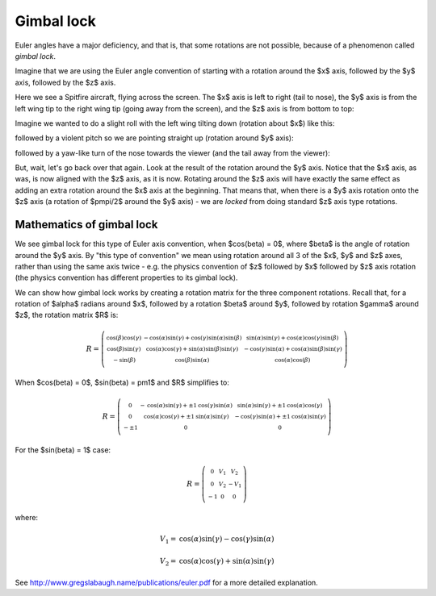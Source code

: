 .. _gimbal-lock:

=============
 Gimbal lock
=============

Euler angles have a major deficiency, and that is, that some rotations
are not possible, because of a phenomenon called *gimbal lock*.

Imagine that we are using the Euler angle convention of starting with a
rotation around the $x$ axis, followed by the $y$ axis, followed by the
$z$ axis.

Here we see a Spitfire aircraft, flying across the screen.  The $x$ axis
is left to right (tail to nose), the $y$ axis is from the left wing tip
to the right wing tip (going away from the screen), and the $z$ axis is
from bottom to top:

.. image:: images/spitfire_0.png

Imagine we wanted to do a slight roll with the left wing tilting down
(rotation about $x$) like this:

.. image:: images/spitfire_x.png

followed by a violent pitch so we are pointing straight up (rotation
around $y$ axis):

.. image:: images/spitfire_y.png

followed by a yaw-like turn of the nose towards the viewer (and the tail
away from the viewer):

.. image:: images/spitfire_hoped.png

But, wait, let's go back over that again.  Look at the result of the
rotation around the $y$ axis.  Notice that the $x$ axis, as was,
is now aligned with the $z$ axis, as it is now.  Rotating around the $z$
axis will have exactly the same effect as adding an extra rotation
around the $x$ axis at the beginning.  That means that, when there is a
$y$ axis rotation onto the $z$ axis (a rotation of $\pm\pi/2$ around the
$y$ axis) - we are *locked* from doing standard $z$ axis type rotations.

Mathematics of gimbal lock
==========================

We see gimbal lock for this type of Euler axis convention, when
$\cos(\beta) = 0$, where $\beta$ is the angle of rotation around the $y$
axis.  By "this type of convention" we mean using rotation around all 3
of the $x$, $y$ and $z$ axes, rather than using the same axis twice -
e.g. the physics convention of $z$ followed by $x$ followed by $z$ axis
rotation (the physics convention has different properties to its gimbal
lock).

We can show how gimbal lock works by creating a rotation matrix for the
three component rotations. Recall that, for a rotation of $\alpha$
radians around $x$, followed by a rotation $\beta$ around $y$, followed
by rotation $\gamma$ around $z$, the rotation matrix $R$ is:

.. math::

   R = \left(\begin{smallmatrix}\operatorname{cos}\left(\beta\right) \operatorname{cos}\left(\gamma\right) & - \operatorname{cos}\left(\alpha\right) \operatorname{sin}\left(\gamma\right) + \operatorname{cos}\left(\gamma\right) \operatorname{sin}\left(\alpha\right) \operatorname{sin}\left(\beta\right) & \operatorname{sin}\left(\alpha\right) \operatorname{sin}\left(\gamma\right) + \operatorname{cos}\left(\alpha\right) \operatorname{cos}\left(\gamma\right) \operatorname{sin}\left(\beta\right)\\\operatorname{cos}\left(\beta\right) \operatorname{sin}\left(\gamma\right) & \operatorname{cos}\left(\alpha\right) \operatorname{cos}\left(\gamma\right) + \operatorname{sin}\left(\alpha\right) \operatorname{sin}\left(\beta\right) \operatorname{sin}\left(\gamma\right) &- \operatorname{cos}\left(\gamma\right) \operatorname{sin}\left(\alpha\right) + \operatorname{cos}\left(\alpha\right) \operatorname{sin}\left(\beta\right) \operatorname{sin}\left(\gamma\right)\\- \operatorname{sin}\left(\beta\right) & \operatorname{cos}\left(\beta\right) \operatorname{sin}\left(\alpha\right) & \operatorname{cos}\left(\alpha\right) \operatorname{cos}\left(\beta\right)\end{smallmatrix}\right)

When $\cos(\beta) = 0$, $\sin(\beta) = \pm1$ and $R$ simplifies to:

.. math::

     R = \left(\begin{smallmatrix}0 & - \operatorname{cos}\left(\alpha\right) \operatorname{sin}\left(\gamma\right) + \pm{1} \operatorname{cos}\left(\gamma\right) \operatorname{sin}\left(\alpha\right) & \operatorname{sin}\left(\alpha\right) \operatorname{sin}\left(\gamma\right) + \pm{1} \operatorname{cos}\left(\alpha\right) \operatorname{cos}\left(\gamma\right)\\0 & \operatorname{cos}\left(\alpha\right) \operatorname{cos}\left(\gamma\right) + \pm{1} \operatorname{sin}\left(\alpha\right) \operatorname{sin}\left(\gamma\right) & - \operatorname{cos}\left(\gamma\right) \operatorname{sin}\left(\alpha\right) + \pm{1} \operatorname{cos}\left(\alpha\right) \operatorname{sin}\left(\gamma\right)\\- \pm{1} & 0 & 0\end{smallmatrix}\right)

For the $\sin(\beta) = 1$ case:

.. math::

   R = \left(\begin{smallmatrix}0 & V_{1} & V_{2}\\0 & V_{2} & - V_{1}\\-1 & 0 & 0\end{smallmatrix}\right)

where:

.. math::

   V_1 = \operatorname{cos}\left(\alpha\right) \operatorname{sin}\left(\gamma\right) - \operatorname{cos}\left(\gamma\right) \operatorname{sin}\left(\alpha\right)

   V_2 = \operatorname{cos}\left(\alpha\right) \operatorname{cos}\left(\gamma\right) + \operatorname{sin}\left(\alpha\right) \operatorname{sin}\left(\gamma\right)



See http://www.gregslabaugh.name/publications/euler.pdf for a more
detailed explanation.




